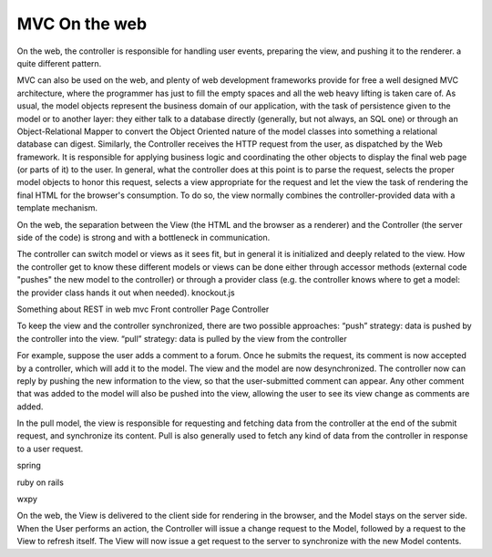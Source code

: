 MVC On the web
==============

On the web, the controller is responsible for handling user events, preparing
the view, and pushing it to the renderer. a quite different pattern.

MVC can also be used on the web, and plenty of web development frameworks
provide for free a well designed MVC architecture, where the programmer has
just to fill the empty spaces and all the web heavy lifting is taken care of.
As usual, the model objects represent the business domain of our application,
with the task of persistence given to the model or to another layer: they
either talk to a database directly (generally, but not always, an SQL one) or
through an Object-Relational Mapper to convert the Object Oriented nature of
the model classes into something a relational database can digest.  Similarly,
the Controller receives the HTTP request from the user, as dispatched by the
Web framework. It is responsible for applying business logic and coordinating
the other objects to display the final web page (or parts of it) to the user.
In general, what the controller does at this point is to parse the request,
selects the proper model objects to honor this request, selects a view
appropriate for the request and let the view the task of rendering the final
HTML for the browser's consumption. To do so, the view normally combines the
controller-provided data with a template mechanism.

On the web, the separation between the View (the HTML and the browser as a
renderer) and the Controller (the server side of the code) is strong and with a
bottleneck in communication.

The controller can switch model or views as it sees fit, but in general it is
initialized and deeply related to the view. How the controller get to know
these different models or views can be done either through accessor methods
(external code "pushes" the new model to the controller) or through a provider
class (e.g. the controller knows where to get a model: the provider class hands
it out when needed).  knockout.js

Something about REST in web mvc
Front controller
Page Controller


To keep the view and the controller synchronized, there are two possible approaches:
“push” strategy: data is pushed by the controller into the view.
“pull” strategy: data is pulled by the view from the controller

For example, suppose the user adds a comment to a forum. Once he submits the
request, its comment is now accepted by a controller, which will add it to the
model. The view and the model are now desynchronized. The controller now can
reply by pushing the new information to the view, so that the user-submitted
comment can appear. Any other comment that was added to the model will also be
pushed into the view, allowing the user to see its view change as comments are
added.

In the pull model, the view is responsible for requesting and fetching data
from the controller at the end of the submit request, and synchronize its
content. Pull is also generally used to fetch any kind of data from the
controller in response to a user request.

spring

ruby on rails

wxpy

On the web, the View is delivered to the client side for rendering in the
browser, and the
Model stays on the server side. When the User performs an action, the
Controller will issue a change request to the Model, followed by a request to
the View to refresh itself. The View will now issue a get request to the server
to synchronize with the new Model contents.






